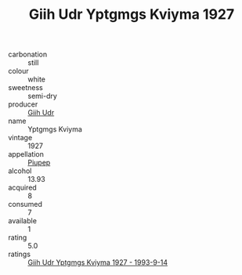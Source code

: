:PROPERTIES:
:ID:                     0a652d52-b09b-488e-a311-914348dc4809
:END:
#+TITLE: Giih Udr Yptgmgs Kviyma 1927

- carbonation :: still
- colour :: white
- sweetness :: semi-dry
- producer :: [[id:38c8ce93-379c-4645-b249-23775ff51477][Giih Udr]]
- name :: Yptgmgs Kviyma
- vintage :: 1927
- appellation :: [[id:7fc7af1a-b0f4-4929-abe8-e13faf5afc1d][Piupep]]
- alcohol :: 13.93
- acquired :: 8
- consumed :: 7
- available :: 1
- rating :: 5.0
- ratings :: [[id:a1b6876c-cc30-4f4b-851c-3a92b94abd42][Giih Udr Yptgmgs Kviyma 1927 - 1993-9-14]]


